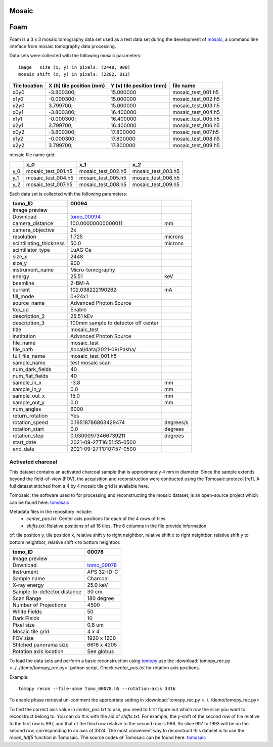 Mosaic
------

Foam
----

Foam is a 3 x 3 mosaic tomography data set used as a test data set during the development of 
`mosaic <https://github.com/xray-imaging/mosaic>`_, a command line inteface from mosaic tomography 
data processing.

Data sets were collected with the following mosaic parameters:

::

    image   size (x, y) in pixels: (2448, 900)
    mosaic shift (x, y) in pixels: (2202, 811)


+---------------------+------------------------------+-----------------------------+--------------------------------+
|   Tile location     |   X (h) tile position (mm)   |  Y (v) tile position (mm)   |  file name                     |
+=====================+==============================+=============================+================================+
|        x0y0         |      -3.800300;              |         15.000000           |      mosaic_test_001.h5        |
+---------------------+------------------------------+-----------------------------+--------------------------------+
|        x1y0         |      -0.000300;              |         15.000000           |      mosaic_test_002.h5        |
+---------------------+------------------------------+-----------------------------+--------------------------------+
|        x2y0         |       3.799700;              |         15.000000           |      mosaic_test_003.h5        |
+---------------------+------------------------------+-----------------------------+--------------------------------+
|        x0y1         |      -3.800300;              |         16.400000           |      mosaic_test_004.h5        |
+---------------------+------------------------------+-----------------------------+--------------------------------+
|        x1y1         |      -0.000300;              |         16.400000           |      mosaic_test_005.h5        |
+---------------------+------------------------------+-----------------------------+--------------------------------+
|        x2y1         |       3.799700;              |         16.400000           |      mosaic_test_006.h5        |
+---------------------+------------------------------+-----------------------------+--------------------------------+
|        x0y2         |      -3.800300;              |         17.800000           |      mosaic_test_007.h5        |
+---------------------+------------------------------+-----------------------------+--------------------------------+
|        x1y2         |      -0.000300;              |         17.800000           |      mosaic_test_008.h5        |
+---------------------+------------------------------+-----------------------------+--------------------------------+
|        x2y2         |       3.799700;              |         17.800000           |      mosaic_test_009.h5        |
+---------------------+------------------------------+-----------------------------+--------------------------------+


mosaic file name grid:

+------------+------------------------+---------------------------+-------------------------+
|            |         x_0            |             x_1           |          x_2            |
+============+========================+===========================+=========================+
|     y_0    |    mosaic_test_001.h5  |       mosaic_test_002.h5  |    mosaic_test_003.h5   |
+------------+------------------------+---------------------------+-------------------------+
|     y_1    |    mosaic_test_004.h5  |       mosaic_test_005.h5  |    mosaic_test_006.h5   |
+------------+------------------------+---------------------------+-------------------------+
|     y_2    |    mosaic_test_007.h5  |       mosaic_test_008.h5  |    mosaic_test_009.h5   |
+------------+------------------------+---------------------------+-------------------------+




Each data set is collected with the following parameters:

+-------------------------+----------------------------------------+-----------+
| tomo_ID                 |  00094                                 |           |  
+=========================+========================================+===========+
| Image preview           | |00094|                                |           |  
+-------------------------+----------------------------------------+-----------+
| Download                | tomo_00094_                            |           |  
+-------------------------+----------------------------------------+-----------+
| camera_distance         | 100.00000000000011                     | mm        |
+-------------------------+----------------------------------------+-----------+
| camera_objective        | 2x                                     |           |
+-------------------------+----------------------------------------+-----------+
| resolution              | 1.725                                  | microns   |
+-------------------------+----------------------------------------+-----------+
| scintillating_thickness | 50.0                                   | microns   |
+-------------------------+----------------------------------------+-----------+
| scintillator_type       | LuAG:Ce                                |           |
+-------------------------+----------------------------------------+-----------+
| size_x                  | 2448                                   |           |
+-------------------------+----------------------------------------+-----------+
| size_y                  | 900                                    |           |
+-------------------------+----------------------------------------+-----------+
| instrument_name         | Micro-tomography                       |           |
+-------------------------+----------------------------------------+-----------+
| energy                  | 25.51                                  | keV       |
+-------------------------+----------------------------------------+-----------+
| beamline                | 2-BM-A                                 |           |
+-------------------------+----------------------------------------+-----------+
| current                 | 102.038222190282                       | mA        |
+-------------------------+----------------------------------------+-----------+
| fill_mode               | 0+24x1                                 |           |
+-------------------------+----------------------------------------+-----------+
| source_name             | Advanced Photon Source                 |           |
+-------------------------+----------------------------------------+-----------+
| top_up                  | Enable                                 |           |
+-------------------------+----------------------------------------+-----------+
| description_2           | 25.51 kEv                              |           |
+-------------------------+----------------------------------------+-----------+
| description_3           | 100mm sample to detector off center    |           |
+-------------------------+----------------------------------------+-----------+
| title                   | mosaic_test                            |           |
+-------------------------+----------------------------------------+-----------+
| institution             | Advanced Photon Source                 |           |
+-------------------------+----------------------------------------+-----------+
| file_name               | mosaic_test                            |           |
+-------------------------+----------------------------------------+-----------+
| file_path               | /local/data/2021-09/Pasha/             |           |
+-------------------------+----------------------------------------+-----------+
| full_file_name          | mosaic_test_001.h5                     |           |
+-------------------------+----------------------------------------+-----------+
| sample_name             | test mosaic scan                       |           |
+-------------------------+----------------------------------------+-----------+
| num_dark_fields         | 40                                     |           |
+-------------------------+----------------------------------------+-----------+
| num_flat_fields         | 40                                     |           |
+-------------------------+----------------------------------------+-----------+
| sample_in_x             | -3.8                                   | mm        |
+-------------------------+----------------------------------------+-----------+
| sample_in_y             | 0.0                                    | mm        |
+-------------------------+----------------------------------------+-----------+
| sample_out_x            | 15.0                                   | mm        |
+-------------------------+----------------------------------------+-----------+
| sample_out_y            | 0.0                                    | mm        |
+-------------------------+----------------------------------------+-----------+
| num_angles              | 6000                                   |           |
+-------------------------+----------------------------------------+-----------+
| return_rotation         | Yes                                    |           |
+-------------------------+----------------------------------------+-----------+
| rotation_speed          | 0.19518786863429474                    | degrees/s |
+-------------------------+----------------------------------------+-----------+
| rotation_start          | 0.0                                    | degrees   |
+-------------------------+----------------------------------------+-----------+
| rotation_step           | 0.03000973466739211                    | degrees   |
+-------------------------+----------------------------------------+-----------+
| start_date              | 2021-09-27T16:51:55-0500               |           |
+-------------------------+----------------------------------------+-----------+
| end_date                | 2021-09-27T17:07:57-0500               |           |
+-------------------------+----------------------------------------+-----------+


.. _tomo_00094: https://app.globus.org/file-manager?destination_id=e133a81a-6d04-11e5-ba46-22000b92c6ec&destination_path=%2Ftomobank%2Ftomo_00094%2F

.. |00094| image:: ../img/tomo_00094.png
    :width: 20pt
    :height: 20pt


Activated charcoal
~~~~~~~~~~~~~~~~~~

This dataset contains an activated charcoal sample that is approximately 4 mm in diameter. 
Since the sample extends beyond the field-of-view (FOV), the acquisition and reconstruction
were conducted using the Tomosaic protocol [ref]. A full dataset stitched from a 4 by 4 mosaic
tile grid is available here.

Tomosaic, the software used to for processing and reconstructing the mosaic dataset, is an
open-source project which can be found here: tomosaic_

Metadata files in the repository include:
  * `center_pos.txt`: Center axis positions for each of the 4 rows of tiles.
  * `shifts.txt`: Relative positions of all 16 tiles. The 6 columns in the file provide information

of: tile position y, tile position x, relative shift y to right neightbor, 
relative shift x to right neightbor, relative shift y to bottom neightbor, 
relative shift x to bottom neightbor.


.. |00078| image:: ../img/tomo_00078.png
    :width: 20pt
    :height: 20pt

.. _tomo_00078: https://app.globus.org/file-manager?origin_id=e133a81a-6d04-11e5-ba46-22000b92c6ec&origin_path=%2Ftomobank%2F%2Ftomo_00078%2F

.. _tomosaic: https://github.com/mdw771/tomosaic2.git

+-----------------------------------------+----------------------------+
|             tomo_ID                     | 00078                      |  
+=========================================+============================+
|             Image preview               | |00078|                    |  
+-----------------------------------------+----------------------------+
|             Download                    | tomo_00078_                |  
+-----------------------------------------+----------------------------+
|             Instrument                  | APS 32-ID-C                |  
+-----------------------------------------+----------------------------+
|             Sample name                 | Charcoal                   |  
+-----------------------------------------+----------------------------+
|             X-ray energy                | 25.0 keV                   |  
+-----------------------------------------+----------------------------+
|             Sample-to-detector distance | 30 cm                      |  
+-----------------------------------------+----------------------------+
|             Scan Range                  | 180 degree                 |
+-----------------------------------------+----------------------------+
|             Number of Projections       | 4500                       |
+-----------------------------------------+----------------------------+
|             White Fields                | 50                         | 
+-----------------------------------------+----------------------------+
|             Dark Fields                 | 10                         |  
+-----------------------------------------+----------------------------+
|             Pixel size                  | 0.8 um                     |  
+-----------------------------------------+----------------------------+
|             Mosaic tile grid            | 4 x 4                      |
+-----------------------------------------+----------------------------+
|             FOV size                    | 1920 x 1200                |
+-----------------------------------------+----------------------------+
|             Stitched panorama size      | 6618 x 4205                |
+-----------------------------------------+----------------------------+
|             Rotation axis location      | See globus                 |
+-----------------------------------------+----------------------------+

To load the data sets and perform a basic reconstruction using `tomopy <https://tomopy.readthedocs.io>`_  use the 
:download:`tomopy_rec.py <../../demo/tomopy_rec.py>` python script. Check `center_pos.txt` for rotation axis positions.

Example: ::

    tomopy recon --file-name tomo_00078.h5 --rotation-axis 3316

To enable phase retrieval un-comment the appropriate setting in :download:`tomopy_rec.py <../../demo/tomopy_rec.py>` 

To find the correct axis value in `center_pos.txt` to use, you need to first figure out which row the slice you want
to reconstruct belong to. You can do this with the aid of `shifts.txt`. For example, the y-shift of the second row
of tile relative to the first row is 997, and that of the third row relative to the second row is 996. So slice
997 to 1993 will be on the second row, corresponding to an axis of 3324. The most convenient way to reconstruct
this dataset is to use the `recon_hdf5` function in Tomosaic. The source codes of Tomosaic can be found here: tomosaic_
